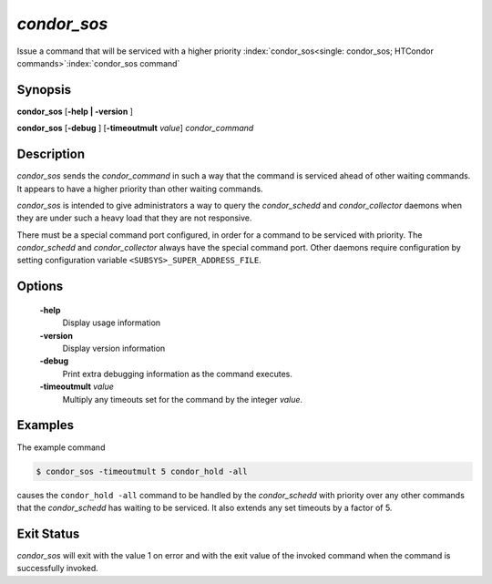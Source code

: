       

*condor_sos*
=============

Issue a command that will be serviced with a higher priority
:index:`condor_sos<single: condor_sos; HTCondor commands>`\ :index:`condor_sos command`

Synopsis
--------

**condor_sos** [**-help | -version** ]

**condor_sos** [**-debug** ] [**-timeoutmult** *value*]
*condor_command*

Description
-----------

*condor_sos* sends the *condor_command* in such a way that the command
is serviced ahead of other waiting commands. It appears to have a higher
priority than other waiting commands.

*condor_sos* is intended to give administrators a way to query the
*condor_schedd* and *condor_collector* daemons when they are under
such a heavy load that they are not responsive.

There must be a special command port configured, in order for a command
to be serviced with priority. The *condor_schedd* and
*condor_collector* always have the special command port. Other daemons
require configuration by setting configuration variable
``<SUBSYS>_SUPER_ADDRESS_FILE``.

Options
-------

 **-help**
    Display usage information
 **-version**
    Display version information
 **-debug**
    Print extra debugging information as the command executes.
 **-timeoutmult** *value*
    Multiply any timeouts set for the command by the integer *value*.

Examples
--------

The example command

.. code-block:: console

      $ condor_sos -timeoutmult 5 condor_hold -all

causes the ``condor_hold -all`` command to be handled by the
*condor_schedd* with priority over any other commands that the
*condor_schedd* has waiting to be serviced. It also extends any set
timeouts by a factor of 5.

Exit Status
-----------

*condor_sos* will exit with the value 1 on error and with the exit
value of the invoked command when the command is successfully invoked.

